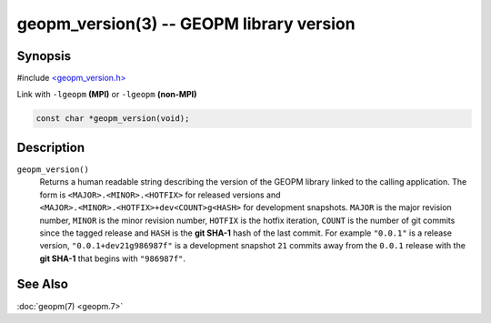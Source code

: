 
geopm_version(3) -- GEOPM library version
=========================================






Synopsis
--------

#include `<geopm_version.h> <https://github.com/geopm/geopm/blob/dev/libgeopmd/include/geopm_version.h>`_

Link with ``-lgeopm`` **(MPI)** or ``-lgeopm`` **(non-MPI)**


.. code-block:: c

       const char *geopm_version(void);

Description
-----------

``geopm_version()``
  Returns a human readable string describing the version of the GEOPM library
  linked to the calling application.  The form is ``<MAJOR>.<MINOR>.<HOTFIX>`` for
  released versions and ``<MAJOR>.<MINOR>.<HOTFIX>+dev<COUNT>g<HASH>`` for
  development snapshots.  ``MAJOR`` is the major revision number, ``MINOR`` is the minor
  revision number, ``HOTFIX`` is the hotfix iteration, ``COUNT`` is the number of git
  commits since the tagged release and ``HASH`` is the **git SHA-1** hash of the last
  commit.  For example ``"0.0.1"`` is a release version, ``"0.0.1+dev21g986987f"`` is a
  development snapshot ``21`` commits away from the ``0.0.1`` release with the **git SHA-1**
  that begins with ``"986987f"``.

See Also
--------

:doc:`geopm(7) <geopm.7>`
